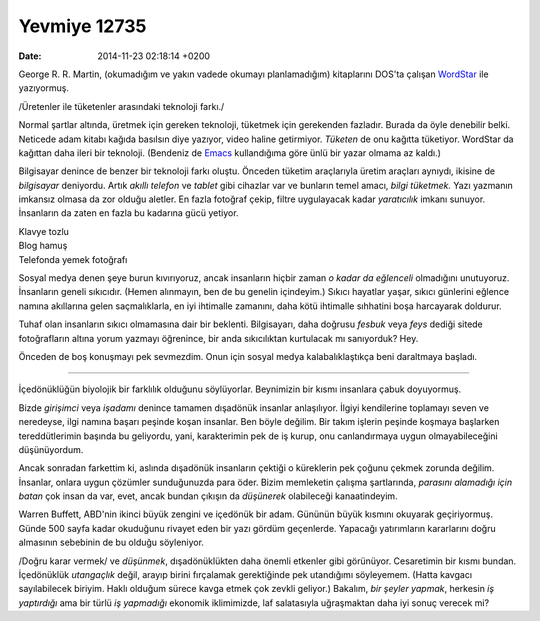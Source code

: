 =============
Yevmiye 12735
=============

:date: 2014-11-23 02:18:14 +0200

.. :Author: Emin Reşah
.. :Date:   12735

George R. R. Martin, (okumadığım ve yakın vadede okumayı planlamadığım)
kitaplarını DOS'ta çalışan
`WordStar <http://en.wikipedia.org/wiki/WordStar>`__ ile yazıyormuş.

/Üretenler ile tüketenler arasındaki teknoloji farkı./

Normal şartlar altında, üretmek için gereken teknoloji, tüketmek için
gerekenden fazladır. Burada da öyle denebilir belki. Neticede adam
kitabı kağıda basılsın diye yazıyor, video haline getirmiyor. *Tüketen*
de onu kağıtta tüketiyor. WordStar da kağıttan daha ileri bir teknoloji.
(Bendeniz de `Emacs <http://en.wikipedia.org/wiki/Emacs>`__ kullandığıma
göre ünlü bir yazar olmama az kaldı.)

Bilgisayar denince de benzer bir teknoloji farkı oluştu. Önceden tüketim
araçlarıyla üretim araçları aynıydı, ikisine de *bilgisayar* deniyordu.
Artık *akıllı telefon* ve *tablet* gibi cihazlar var ve bunların temel
amacı, *bilgi tüketmek.* Yazı yazmanın imkansız olmasa da zor olduğu
aletler. En fazla fotoğraf çekip, filtre uygulayacak kadar *yaratıcılık*
imkanı sunuyor. İnsanların da zaten en fazla bu kadarına gücü yetiyor.

| Klavye tozlu
| Blog hamuş
| Telefonda yemek fotoğrafı

Sosyal medya denen şeye burun kıvırıyoruz, ancak insanların hiçbir zaman
*o kadar da eğlenceli* olmadığını unutuyoruz. İnsanların geneli
sıkıcıdır. (Hemen alınmayın, ben de bu genelin içindeyim.) Sıkıcı
hayatlar yaşar, sıkıcı günlerini eğlence namına akıllarına gelen
saçmalıklarla, en iyi ihtimalle zamanını, daha kötü ihtimalle sıhhatini
boşa harcayarak doldurur.

Tuhaf olan insanların sıkıcı olmamasına dair bir beklenti. Bilgisayarı,
daha doğrusu *fesbuk* veya *feys* dediği sitede fotoğrafların altına
yorum yazmayı öğrenince, bir anda sıkıcılıktan kurtulacak mı sanıyorduk?
Hey.

Önceden de boş konuşmayı pek sevmezdim. Onun için sosyal medya
kalabalıklaştıkça beni daraltmaya başladı.

--------------

İçedönüklüğün biyolojik bir farklılık olduğunu söylüyorlar. Beynimizin
bir kısmı insanlara çabuk doyuyormuş.

Bizde *girişimci* veya *işadamı* denince tamamen dışadönük insanlar
anlaşılıyor. İlgiyi kendilerine toplamayı seven ve neredeyse, ilgi
namına başarı peşinde koşan insanlar. Ben böyle değilim. Bir takım
işlerin peşinde koşmaya başlarken tereddütlerimin başında bu geliyordu,
yani, karakterimin pek de iş kurup, onu canlandırmaya uygun
olmayabileceğini düşünüyordum.

Ancak sonradan farkettim ki, aslında dışadönük insanların çektiği o
küreklerin pek çoğunu çekmek zorunda değilim. İnsanlar, onlara uygun
çözümler sunduğunuzda para öder. Bizim memleketin çalışma şartlarında,
*parasını alamadığı için batan* çok insan da var, evet, ancak bundan
çıkışın da *düşünerek* olabileceği kanaatindeyim.

Warren Buffett, ABD'nin ikinci büyük zengini ve içedönük bir adam.
Gününün büyük kısmını okuyarak geçiriyormuş. Günde 500 sayfa kadar
okuduğunu rivayet eden bir yazı gördüm geçenlerde. Yapacağı yatırımların
kararlarını doğru almasının sebebinin de bu olduğu söyleniyor.

/Doğru karar vermek/ ve *düşünmek*, dışadönüklükten daha önemli etkenler
gibi görünüyor. Cesaretimin bir kısmı bundan. İçedönüklük *utangaçlık*
değil, arayıp birini fırçalamak gerektiğinde pek utandığımı söyleyemem.
(Hatta kavgacı sayılabilecek biriyim. Haklı olduğum sürece kavga etmek
çok zevkli geliyor.) Bakalım, *bir şeyler yapmak*, herkesin *iş
yaptırdığı* ama bir türlü *iş yapmadığı* ekonomik iklimimizde, laf
salatasıyla uğraşmaktan daha iyi sonuç verecek mi?
